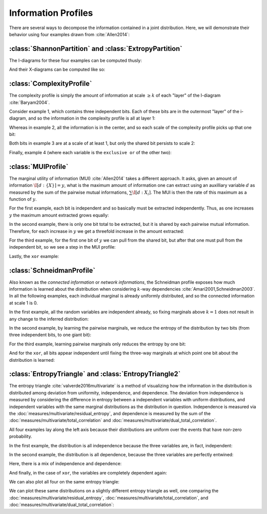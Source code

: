 .. profiles.rst
.. py:module:: dit.profiles

********************
Information Profiles
********************

There are several ways to decompose the information contained in a joint distribution. Here, we will demonstrate their behavior using four examples drawn from :cite:`Allen2014`:

.. ipython::

   In [1]: from dit.profiles import *

   In [2]: ex1 = dit.Distribution(['000', '001', '010', '011', '100', '101', '110', '111'], [1/8]*8)

   In [3]: ex2 = dit.Distribution(['000', '111'], [1/2]*2)

   In [4]: ex3 = dit.Distribution(['000', '001', '110', '111'], [1/4]*4)

   In [5]: ex4 = dit.Distribution(['000', '011', '101', '110'], [1/4]*4)

.. py:module:: dit.profiles.information_partitions

:class:`ShannonPartition` and :class:`ExtropyPartition`
=======================================================

The I-diagrams for these four examples can be computed thusly:

.. ipython::
   :doctest:

   In [6]: ShannonPartition(ex1)
   +----------+--------+
   | measure  |  bits  |
   +----------+--------+
   | H[0|1,2] |  0.103 |
   | H[1|0,2] |  0.103 |
   | H[2|0,1] |  0.103 |
   | I[0:1|2] |  0.142 |
   | I[0:2|1] |  0.142 |
   | I[1:2|0] |  0.142 |
   | I[0:1:2] |  0.613 |
   +----------+--------+

   In [7]: ShannonPartition(ex2)
   +----------+--------+
   | measure  |  bits  |
   +----------+--------+
   | H[0|1,2] |  0.000 |
   | H[1|0,2] |  0.000 |
   | H[2|0,1] |  0.000 |
   | I[0:1|2] |  0.000 |
   | I[0:2|1] |  0.000 |
   | I[1:2|0] |  0.000 |
   | I[0:1:2] |  1.000 |
   +----------+--------+

   In [8]: ShannonPartition(ex3)
   +----------+--------+
   | measure  |  bits  |
   +----------+--------+
   | H[0|1,2] |  0.000 |
   | H[1|0,2] |  0.000 |
   | H[2|0,1] |  0.245 |
   | I[0:1|2] |  0.245 |
   | I[0:2|1] |  0.000 |
   | I[1:2|0] |  0.000 |
   | I[0:1:2] |  0.755 |
   +----------+--------+

   In [9]: ShannonPartition(ex4)
   +----------+--------+
   | measure  |  bits  |
   +----------+--------+
   | H[0|1,2] |  0.000 |
   | H[1|0,2] |  0.000 |
   | H[2|0,1] |  0.000 |
   | I[0:1|2] |  0.245 |
   | I[0:2|1] |  0.245 |
   | I[1:2|0] |  0.245 |
   | I[0:1:2] |  0.510 |
   +----------+--------+

And their X-diagrams can be computed like so:

.. ipython::
   :doctest:

   In [10]: ExtropyPartition(ex1)
   +----------+--------+
   | measure  | exits  |
   +----------+--------+
   | X[0|1,2] |  1.000 |
   | X[1|0,2] |  1.000 |
   | X[2|0,1] |  1.000 |
   | X[0:1|2] |  0.000 |
   | X[0:2|1] |  0.000 |
   | X[1:2|0] |  0.000 |
   | X[0:1:2] |  0.000 |
   +----------+--------+

   In [11]: ExtropyPartition(ex2)
   +----------+--------+
   | measure  | exits  |
   +----------+--------+
   | X[0|1,2] |  0.000 |
   | X[1|0,2] |  0.000 |
   | X[2|0,1] |  0.000 |
   | X[0:1|2] |  0.000 |
   | X[0:2|1] |  0.000 |
   | X[1:2|0] |  0.000 |
   | X[0:1:2] |  1.000 |
   +----------+--------+

   In [12]: ExtropyPartition(ex3)
   +----------+--------+
   | measure  | exits  |
   +----------+--------+
   | X[0|1,2] |  0.000 |
   | X[1|0,2] |  0.000 |
   | X[2|0,1] |  1.000 |
   | X[0:1|2] |  1.000 |
   | X[0:2|1] |  0.000 |
   | X[1:2|0] |  0.000 |
   | X[0:1:2] |  0.000 |
   +----------+--------+

   In [13]: ExtropyPartition(ex4)
   +----------+--------+
   | measure  | exits  |
   +----------+--------+
   | X[0|1,2] |  0.000 |
   | X[1|0,2] |  0.000 |
   | X[2|0,1] |  0.000 |
   | X[0:1|2] |  1.000 |
   | X[0:2|1] |  1.000 |
   | X[1:2|0] |  1.000 |
   | X[0:1:2] | -1.000 |
   +----------+--------+

.. py:module:: dit.profiles.complexity_profile

:class:`ComplexityProfile`
==========================

The complexity profile is simply the amount of information at scale :math:`\geq k` of each "layer" of the I-diagram :cite:`Baryam2004`.

Consider example 1, which contains three independent bits. Each of these bits are in the outermost "layer" of the i-diagram, and so the information in the complexity profile is all at layer 1:

.. ipython::

   @savefig complexity_profile_example_1.png width=500 align=center
   In [14]: ComplexityProfile(ex1).draw();

Whereas in example 2, all the information is in the center, and so each scale of the complexity profile picks up that one bit:

.. ipython::

   @savefig complexity_profile_example_2.png width=500 align=center
   In [15]: ComplexityProfile(ex2).draw();

Both bits in example 3 are at a scale of at least 1, but only the shared bit persists to scale 2:

.. ipython::

   @savefig complexity_profile_example_3.png width=500 align=center
   In [16]: ComplexityProfile(ex3).draw();

Finally, example 4 (where each variable is the ``exclusive or`` of the other two):

.. ipython::

   @savefig complexity_profile_example_4.png width=500 align=center
   In [17]: ComplexityProfile(ex4).draw();

.. py:module:: dit.profiles.marginal_utility_of_information

:class:`MUIProfile`
===================

The marginal utility of information (MUI) :cite:`Allen2014` takes a different approach. It asks, given an amount of information :math:`\I[d : \{X\}] = y`, what is the maximum amount of information one can extract using an auxilliary variable :math:`d` as measured by the sum of the pairwise mutual informations, :math:`\sum \I[d : X_i]`. The MUI is then the rate of this maximum as a function of :math:`y`.

For the first example, each bit is independent and so basically must be extracted independently. Thus, as one increases :math:`y` the maximum amount extracted grows equally:

.. ipython::

   @savefig mui_profile_example_1.png width=500 align=center
   In [18]: MUIProfile(ex1).draw();

In the second example, there is only one bit total to be extracted, but it is shared by each pairwise mutual information. Therefore, for each increase in :math:`y` we get a threefold increase in the amount extracted:

.. ipython::

   @savefig mui_profile_example_2.png width=500 align=center
   In [19]: MUIProfile(ex2).draw();

For the third example, for the first one bit of :math:`y` we can pull from the shared bit, but after that one must pull from the independent bit, so we see a step in the MUI profile:

.. ipython::

   @savefig mui_profile_example_3.png width=500 align=center
   In [20]: MUIProfile(ex3).draw();

Lastly, the ``xor`` example:

.. ipython::

   @savefig mui_profile_example_4.png width=500 align=center
   In [21]: MUIProfile(ex4).draw();

.. py:module:: dit.profiles.schneidman

:class:`SchneidmanProfile`
==========================

Also known as the *connected information* or *network informations*, the Schneidman profile exposes how much information is learned about the distribution when considering :math:`k`-way dependencies :cite:`Amari2001,Schneidman2003`. In all the following examples, each individual marginal is already uniformly distributed, and so the connected information at scale 1 is 0.

In the first example, all the random variables are independent already, so fixing marginals above :math:`k=1` does not result in any change to the inferred distribution:

.. ipython::

   @savefig schneidman_profile_example_1.png width=500 align=center
   In [22]: SchneidmanProfile(ex1).draw();

   @suppress
   In [22]: plt.ylim((0, 1))

In the second example, by learning the pairwise marginals, we reduce the entropy of the distribution by two bits (from three independent bits, to one giant bit):

.. ipython::

   @savefig schneidman_profile_example_2.png width=500 align=center
   In [23]: SchneidmanProfile(ex2).draw();

For the third example, learning pairwise marginals only reduces the entropy by one bit:

.. ipython::

   @savefig schneidman_profile_example_3.png width=500 align=center
   In [24]: SchneidmanProfile(ex3).draw();

And for the ``xor``, all bits appear independent until fixing the three-way marginals at which point one bit about the distribution is learned:

.. ipython::

   @savefig schneidman_profile_example_4.png width=500 align=center
   In [25]: SchneidmanProfile(ex4).draw();

.. py:module:: dit.profiles.entropy_triangle

:class:`EntropyTriangle` and :class:`EntropyTriangle2`
======================================================

The entropy triangle :cite:`valverde2016multivariate` is a method of visualizing how the information in the distribution is distributed among deviation from uniformity, independence, and dependence. The deviation from independence is measured by considering the difference in entropy between a independent variables with uniform distributions, and independent variables with the same marginal distributions as the distribution in question. Independence is measured via the :doc:`measures/multivariate/residual_entropy`, and dependence is measured by the sum of the :doc:`measures/multivariate/total_correlation` and :doc:`measures/multivariate/dual_total_correlation`.

All four examples lay along the left axis because their distributions are uniform over the events that have non-zero probability.

In the first example, the distribution is all independence because the three variables are, in fact, independent:

.. ipython::

   @savefig entropy_triangle_example_1.png width=500 align=center
   In [26]: EntropyTriangle(ex1).draw();

In the second example, the distribution is all dependence, because the three variables are perfectly entwined:

.. ipython::

   @savefig entropy_triangle_example_2.png width=500 align=center
   In [27]: EntropyTriangle(ex2).draw();

Here, there is a mix of independence and dependence:

.. ipython::

   @savefig entropy_triangle_example_3.png width=500 align=center
   In [28]: EntropyTriangle(ex3).draw();

And finally, in the case of ``xor``, the variables are completely dependent again:

.. ipython::

   @savefig entropy_triangle_example_4.png width=500 align=center
   In [29]: EntropyTriangle(ex4).draw();

We can also plot all four on the same entropy triangle:

.. ipython::

   @savefig entropy_triangle_all_examples.png width=500 align=center
   In [30]: EntropyTriangle([ex1, ex2, ex3, ex4]).draw();

.. ipython::

   In [31]: dists = [ dit.random_distribution(3, 2, alpha=(0.5,)*8) for _ in range(250) ]

   @savefig entropy_triangle_example.png width=500 align=center
   In [32]: EntropyTriangle(dists).draw();

We can plot these same distributions on a slightly different entropy triangle as well, one comparing the :doc:`measures/multivariate/residual_entropy`, :doc:`measures/multivariate/total_correlation`, and :doc:`measures/multivariate/dual_total_correlation`:

.. ipython::

   @savefig entropy_triangle2_example.png width=500 align=center
   In [33]: EntropyTriangle2(dists).draw();
